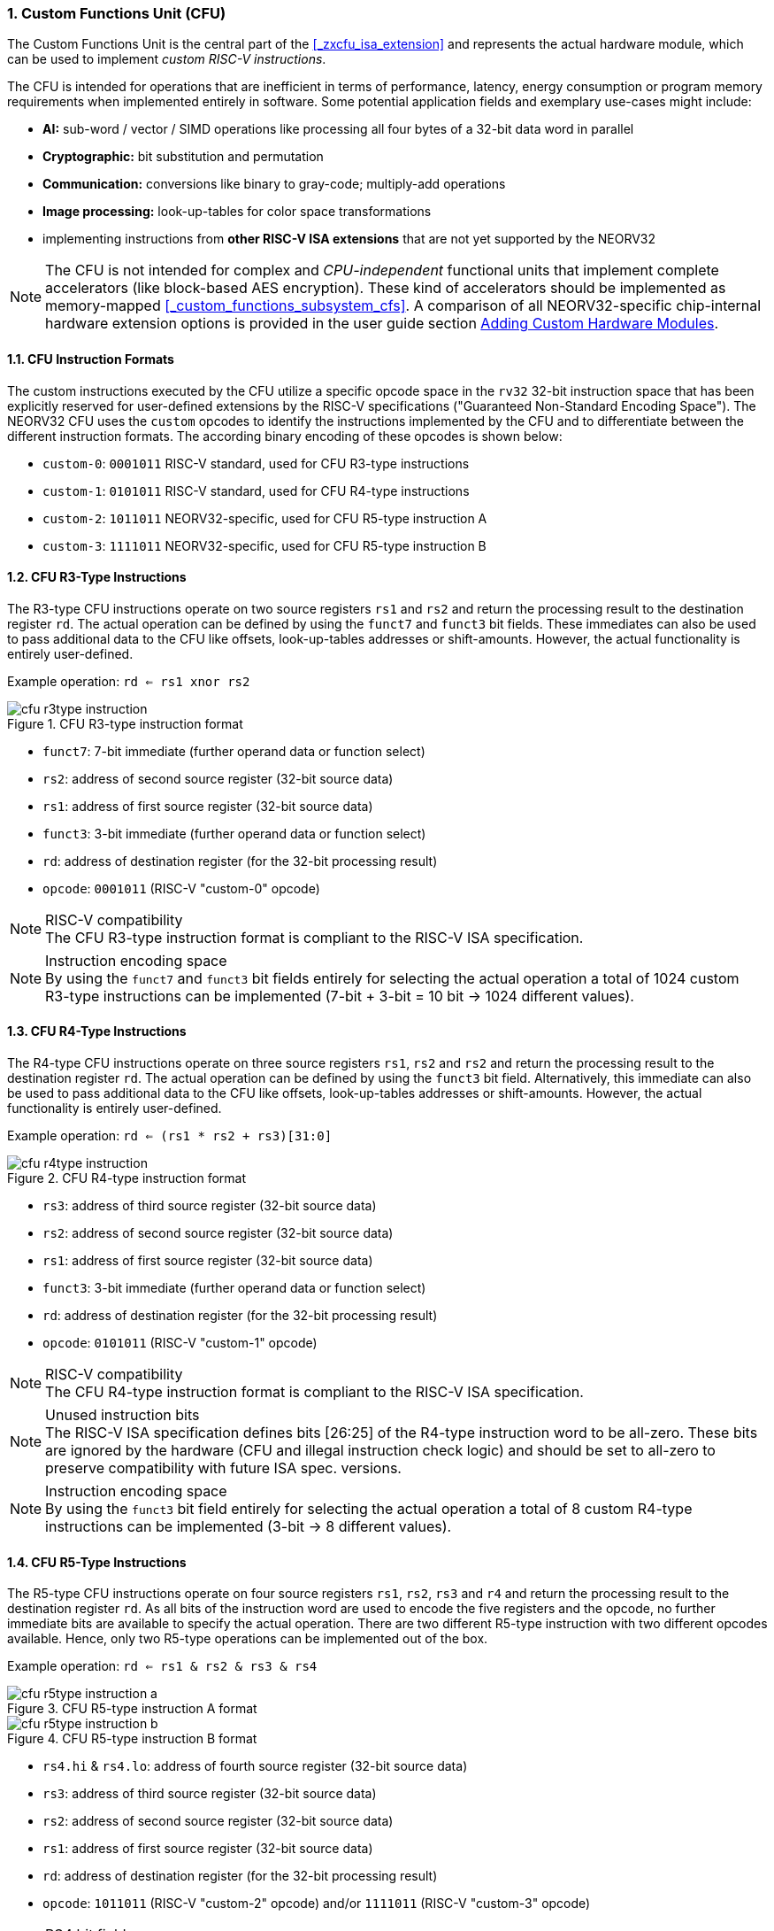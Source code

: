 <<<
:sectnums:
=== Custom Functions Unit (CFU)

The Custom Functions Unit is the central part of the <<_zxcfu_isa_extension>> and represents
the actual hardware module, which can be used to implement _custom RISC-V instructions_.

The CFU is intended for operations that are inefficient in terms of performance, latency, energy consumption or
program memory requirements when implemented entirely in software. Some potential application fields and exemplary
use-cases might include:

* **AI:** sub-word / vector / SIMD operations like processing all four bytes of a 32-bit data word in parallel
* **Cryptographic:** bit substitution and permutation
* **Communication:** conversions like binary to gray-code; multiply-add operations
* **Image processing:** look-up-tables for color space transformations
* implementing instructions from **other RISC-V ISA extensions** that are not yet supported by the NEORV32

[NOTE]
The CFU is not intended for complex and _CPU-independent_ functional units that implement complete accelerators
(like block-based AES encryption). These kind of accelerators should be implemented as memory-mapped
<<_custom_functions_subsystem_cfs>>. A comparison of all NEORV32-specific chip-internal hardware extension
options is provided in the user guide section
https://stnolting.github.io/neorv32/ug/#_adding_custom_hardware_modules[Adding Custom Hardware Modules].


:sectnums:
==== CFU Instruction Formats

The custom instructions executed by the CFU utilize a specific opcode space in the `rv32` 32-bit instruction
space that has been explicitly reserved for user-defined extensions by the RISC-V specifications ("Guaranteed
Non-Standard Encoding Space"). The NEORV32 CFU uses the `custom` opcodes to identify the instructions implemented
by the CFU and to differentiate between the different instruction formats. The according binary encoding of these
opcodes is shown below:

* `custom-0`: `0001011` RISC-V standard, used for CFU R3-type instructions
* `custom-1`: `0101011` RISC-V standard, used for CFU R4-type instructions
* `custom-2`: `1011011` NEORV32-specific, used for CFU R5-type instruction A
* `custom-3`: `1111011` NEORV32-specific, used for CFU R5-type instruction B


:sectnums:
==== CFU R3-Type Instructions

The R3-type CFU instructions operate on two source registers `rs1` and `rs2` and return the processing result to
the destination register `rd`. The actual operation can be defined by using the `funct7` and `funct3` bit fields.
These immediates can also be used to pass additional data to the CFU like offsets, look-up-tables addresses or
shift-amounts. However, the actual functionality is entirely user-defined.

Example operation: `rd <= rs1 xnor rs2`

.CFU R3-type instruction format
image::cfu_r3type_instruction.png[align=center]

* `funct7`: 7-bit immediate (further operand data or function select)
* `rs2`: address of second source register (32-bit source data)
* `rs1`: address of first source register (32-bit source data)
* `funct3`: 3-bit immediate (further operand data or function select)
* `rd`: address of destination register (for the 32-bit processing result)
* `opcode`: `0001011` (RISC-V "custom-0" opcode)

.RISC-V compatibility
[NOTE]
The CFU R3-type instruction format is compliant to the RISC-V ISA specification.

.Instruction encoding space
[NOTE]
By using the `funct7` and `funct3` bit fields entirely for selecting the actual operation a total of 1024 custom
R3-type instructions can be implemented (7-bit + 3-bit = 10 bit -> 1024 different values).


:sectnums:
==== CFU R4-Type Instructions

The R4-type CFU instructions operate on three source registers `rs1`, `rs2` and `rs2` and return the processing
result to the destination register `rd`. The actual operation can be defined by using the `funct3` bit field.
Alternatively, this immediate can also be used to pass additional data to the CFU like offsets, look-up-tables
addresses or shift-amounts. However, the actual functionality is entirely user-defined.

Example operation: `rd <= (rs1 * rs2 + rs3)[31:0]`

.CFU R4-type instruction format
image::cfu_r4type_instruction.png[align=center]

* `rs3`: address of third source register (32-bit source data)
* `rs2`: address of second source register (32-bit source data)
* `rs1`: address of first source register (32-bit source data)
* `funct3`: 3-bit immediate (further operand data or function select)
* `rd`: address of destination register (for the 32-bit processing result)
* `opcode`: `0101011` (RISC-V "custom-1" opcode)

.RISC-V compatibility
[NOTE]
The CFU R4-type instruction format is compliant to the RISC-V ISA specification.

.Unused instruction bits
[NOTE]
The RISC-V ISA specification defines bits [26:25] of the R4-type instruction word to be all-zero. These bits
are ignored by the hardware (CFU and illegal instruction check logic) and should be set to all-zero to preserve
compatibility with future ISA spec. versions.

.Instruction encoding space
[NOTE]
By using the `funct3` bit field entirely for selecting the actual operation a total of 8 custom R4-type
instructions can be implemented (3-bit -> 8 different values).


:sectnums:
==== CFU R5-Type Instructions

The R5-type CFU instructions operate on four source registers `rs1`, `rs2`, `rs3` and `r4` and return the
processing result to the destination register `rd`. As all bits of the instruction word are used to encode the
five registers and the opcode, no further immediate bits are available to specify the actual operation. There
are two different R5-type instruction with two different opcodes available. Hence, only two R5-type operations
can be implemented out of the box.

Example operation: `rd <= rs1 & rs2 & rs3 & rs4`

.CFU R5-type instruction A format
image::cfu_r5type_instruction_a.png[align=center]

.CFU R5-type instruction B format
image::cfu_r5type_instruction_b.png[align=center]

* `rs4.hi` & `rs4.lo`: address of fourth source register (32-bit source data)
* `rs3`: address of third source register (32-bit source data)
* `rs2`: address of second source register (32-bit source data)
* `rs1`: address of first source register (32-bit source data)
* `rd`: address of destination register (for the 32-bit processing result)
* `opcode`: `1011011` (RISC-V "custom-2" opcode) and/or `1111011` (RISC-V "custom-3" opcode)

.RS4 bit field
[NOTE]
The `rs4` bit-field is split into two instruction word fields `rs4.hi` and `rs4.lo`. This allows a simple
decoding logic as the location of the remaining register fields is identical to other R-type instructions.

.RISC-V compatibility
[IMPORTANT]
The RISC-V ISA specifications does not specify a R5-type instruction format. Hence, this instruction
format is NEORV32-specific.

.Instruction encoding space
[IMPORTANT]
There are no immediate fields in the CFU R5-type instruction so the actual operation is specified entirely
by the opcode resulting in just two different operations out of the box. However, another CFU instruction
(like a R3-type instruction) can be used to "program" the actual operation of a R5-type instruction by
writing operation information to a CFU-internal "command" register.


:sectnums:
==== Using Custom Instructions in Software

The custom instructions provided by the CFU can be used in plain C code by using **intrinsics**. Intrinsics
behave like "normal" C functions but under the hood they are a set of macros that hide the complexity of inline assembly.
Using intrinsics removes the need to modify the compiler, built-in libraries or the assembler when using custom
instructions. Each intrinsic will be compiled into a single 32-bit instruction word providing maximum code efficiency.

The NEORV32 software framework provides four pre-defined prototypes for custom instructions, which are defined in
`sw/lib/include/neorv32_cpu_cfu.h`:

.CFU instruction prototypes
[source,c]
----
neorv32_cfu_r3_instr(funct7, funct3, rs1, rs2) // R3-type instructions
neorv32_cfu_r4_instr(funct3, rs1, rs2, rs3)    // R4-type instructions
neorv32_cfu_r5_instr_a(rs1, rs2, rs3, rs4)     // R5-type instruction A
neorv32_cfu_r5_instr_b(rs1, rs2, rs3, rs4)     // R5-type instruction B
----

The intrinsic functions always return a 32-bit value of type `uint32_t` (the processing result), which can be discarded
if not needed. Each intrinsic function requires several arguments depending on the instruction type/format:

* `funct7` - 7-bit immediate (R3-type only)
* `funct3` - 3-bit immediate (R3-type, R4-type)
* `rs1` - source operand 1, 32-bit (R3-type, R4-type)
* `rs2` - source operand 2, 32-bit (R3-type, R4-type)
* `rs3` - source operand 3, 32-bit (R3-type, R4-type, R5-type)
* `rs4` - source operand 4, 32-bit (R4-type, R4-type, R5-type)

The `funct3` and `funct7` bit-fields are used to pass 3-bit or 7-bit literals to the CFU. The `rs1`, `rs2`, `rs3`
and `r4` arguments pass the actual data to the CFU. These register arguments can be populated with variables or
literals. The following example shows how to pass arguments when executing all exemplary CFU instruction types:

.CFU instruction usage example
[source,c]
----
uint32_t tmp = some_function();
...
uint32_t res = neorv32_cfu_r3_instr(0b0000000, 0b101, tmp, 123);
uint32_t foo = neorv32_cfu_r4_instr(0b011, tmp, res, (uint32_t)some_array[i]);
uint32_t bar = neorv32_cfu_r5_instr_a(tmp, res, foo, tmp);
----

.CFU Example Program
[TIP]
There is an example program for the CFU, which shows how to use the _default_ CFU hardware module.
This example program is located in `sw/example/demo_cfu`.


:sectnums:
==== Custom Instructions Hardware

The actual functionality of the CFU's custom instructions is defined by the user-defined logic inside
the CFU hardware module `rtl/core/neorv32_cpu_cp_cfu.vhd`.

CFU operations can be entirely combinatorial (like bit-reversal) so the result is available at the end of
the current clock cycle. Operations can also take several clock cycles to complete (like multiplications)
and may also include internal states and memories. The CFU's internal control unit takes care of
interfacing the custom user logic to the CPU pipeline.

.CFU Hardware Example & More Details
[TIP]
The default CFU hardware module already implement some exemplary instructions that are used for illustration
by the CFU example program. See the CFU's VHDL source file (`rtl/core/neorv32_cpu_cp_cfu.vhd`), which
is highly commented to explain the available signals and the handshake with the CPU pipeline.

.CFU Hardware Resource Requirements
[WARNING]
Enabling the CFU and actually implementing R4-type and/or R5-type instructions (or more precisely, using
the according operands for the CFU hardware) will add one or two, respectively, additional read ports to
the core's register file significantly increasing resource requirements.
